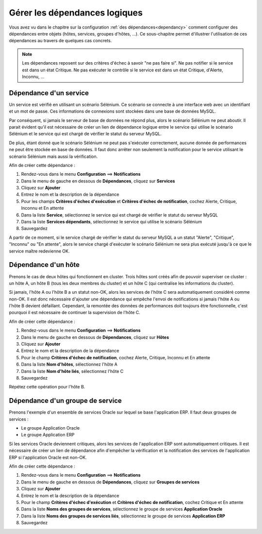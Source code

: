 ==============================
Gérer les dépendances logiques
==============================

Vous avez vu dans le chapitre sur la configuration :ref:`des dépendances<dependancy>` comment configurer des dépendances entre objets (hôtes, services, groupes d'hôtes, ...).
Ce sous-chapitre permet d'illustrer l'utilisation de ces dépendances au travers de quelques cas concrets.

.. note::
    Les dépendances reposent sur des critères d'échec à savoir "ne pas faire si". Ne pas notifier si le service est dans un état Critique. Ne pas exécuter le contrôle si le service est dans un état Critique, d'Alerte, Inconnu, ...

***********************
Dépendance d'un service
***********************

Un service est vérifié en utilisant un scénario Sélénium.
Ce scénario se connecte à une interface web avec un identifiant et un mot de passe. Ces informations de connexions sont stockées dans une base de données MySQL.

Par conséquent, si jamais le serveur de base de données ne répond plus, alors le scénario Sélénium ne peut aboutir.
Il parait évident qu'il est nécessaire de créer un lien de dépendance logique entre le service qui utilise le scénario Sélénium et le service qui est chargé de vérifier le statut du serveur MySQL.

De plus, étant donné que le scénario Sélénium ne peut pas s'exécuter correctement, aucune donnée de performances ne peut être stockée en base de données. Il faut donc arrêter non seulement la notification pour le service utilisant le scénario Sélénium mais aussi la vérification.

Afin de créer cette dépendance :

#. Rendez-vous dans le menu **Configuration** ==> **Notifications**
#. Dans le menu de gauche en dessous de **Dépendances**, cliquez sur **Services**
#. Cliquez sur **Ajouter**
#. Entrez le nom et la description de la dépendance
#. Pour les champs **Critères d'échec d'exécution** et **Critères d'échec de notification**, cochez Alerte, Critique, Inconnu et En attente
#. Dans la liste **Service**, sélectionnez le service qui est chargé de vérifier le statut du serveur MySQL
#. Dans la liste **Services dépendants**, sélectionnez le service qui utilise le scénario Sélénium
#. Sauvegardez

A partir de ce moment, si le service chargé de vérifier le statut du serveur MySQL a un statut "Alerte", "Critique", "Inconnu" ou "En attente", alors le service chargé d'exécuter le scénario Sélénium ne sera plus exécuté jusqu'à ce que le service maître redevienne OK.

********************
Dépendance d'un hôte
********************

Prenons le cas de deux hôtes qui fonctionnent en cluster. Trois hôtes sont créés afin de pouvoir superviser ce cluster : un hôte A, un hôte B (tous les deux membres du cluster) et un hôte C (qui centralise les informations du cluster).

Si jamais, l'hôte A ou l'hôte B a un statut non-OK, alors les services de l'hôte C sera automatiquement considéré comme non-OK. Il est donc nécessaire d'ajouter une dépendance qui empêche l'envoi de notifications si jamais l'hôte A ou l'hôte B devient défaillant. Cependant, la remontée des données de performances doit toujours être fonctionnelle, c'est pourquoi il est nécessaire de continuer la supervision de l'hôte C.

Afin de créer cette dépendance :

#. Rendez-vous dans le menu **Configuration** ==> **Notifications**
#. Dans le menu de gauche en dessous de **Dépendances**, cliquez sur **Hôtes**
#. Cliquez sur **Ajouter**
#. Entrez le nom et la description de la dépendance
#. Pour le champ **Critères d'échec de notification**, cochez Alerte, Critique, Inconnu et En attente
#. Dans la liste **Nom d'hôtes**, sélectionnez l'hôte A
#. Dans la liste **Nom d'hôte liés**, sélectionnez l'hôte C
#. Sauvegardez

Répétez cette opération pour l'hôte B.

*********************************
Dépendance d'un groupe de service
*********************************

Prenons l'exemple d'un ensemble de services Oracle sur lequel se base l'application ERP. Il faut deux groupes de services :

* Le groupe Application Oracle
* Le groupe Application ERP

Si les services Oracle deviennent critiques, alors les services de l'application ERP sont automatiquement critiques.
Il est nécessaire de créer un lien de dépendance afin d'empêcher la vérification et la notification des services de l'application ERP si l'application Oracle est non-OK.

Afin de créer cette dépendance :

#. Rendez-vous dans le menu **Configuration** ==> **Notifications**
#. Dans le menu de gauche en dessous de **Dépendances**, cliquez sur **Groupes de services**
#. Cliquez sur **Ajouter**
#. Entrez le nom et la description de la dépendance
#. Pour le champ **Critères d'échec d'exécution** et **Critères d'échec de notification**, cochez Critique et En attente
#. Dans la liste **Noms des groupes de services**, sélectionnez le groupe de services **Application Oracle**
#. Dans la liste **Noms des groupes de services liés**, sélectionnez le groupe de services **Application ERP**
#. Sauvegardez
